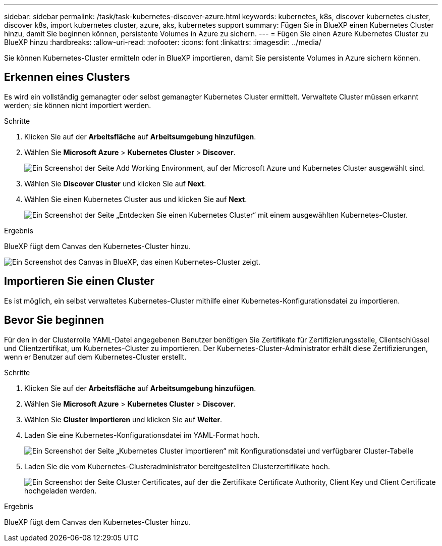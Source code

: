 ---
sidebar: sidebar 
permalink: /task/task-kubernetes-discover-azure.html 
keywords: kubernetes, k8s, discover kubernetes cluster, discover k8s, import kubernetes cluster, azure, aks, kubernetes support 
summary: Fügen Sie in BlueXP einen Kubernetes Cluster hinzu, damit Sie beginnen können, persistente Volumes in Azure zu sichern. 
---
= Fügen Sie einen Azure Kubernetes Cluster zu BlueXP hinzu
:hardbreaks:
:allow-uri-read: 
:nofooter: 
:icons: font
:linkattrs: 
:imagesdir: ../media/


[role="lead"]
Sie können Kubernetes-Cluster ermitteln oder in BlueXP importieren, damit Sie persistente Volumes in Azure sichern können.



== Erkennen eines Clusters

Es wird ein vollständig gemanagter oder selbst gemanagter Kubernetes Cluster ermittelt. Verwaltete Cluster müssen erkannt werden; sie können nicht importiert werden.

.Schritte
. Klicken Sie auf der *Arbeitsfläche* auf *Arbeitsumgebung hinzufügen*.
. Wählen Sie *Microsoft Azure* > *Kubernetes Cluster* > *Discover*.
+
image:screenshot-discover-kubernetes-aks.png["Ein Screenshot der Seite Add Working Environment, auf der Microsoft Azure und Kubernetes Cluster ausgewählt sind."]

. Wählen Sie *Discover Cluster* und klicken Sie auf *Next*.
. Wählen Sie einen Kubernetes Cluster aus und klicken Sie auf *Next*.
+
image:screenshot-k8s-aks-discover.png["Ein Screenshot der Seite „Entdecken Sie einen Kubernetes Cluster“ mit einem ausgewählten Kubernetes-Cluster."]



.Ergebnis
BlueXP fügt dem Canvas den Kubernetes-Cluster hinzu.

image:screenshot-k8s-aks-canvas.png["Ein Screenshot des Canvas in BlueXP, das einen Kubernetes-Cluster zeigt."]



== Importieren Sie einen Cluster

Es ist möglich, ein selbst verwaltetes Kubernetes-Cluster mithilfe einer Kubernetes-Konfigurationsdatei zu importieren.



== Bevor Sie beginnen

Für den in der Clusterrolle YAML-Datei angegebenen Benutzer benötigen Sie Zertifikate für Zertifizierungsstelle, Clientschlüssel und Clientzertifikat, um Kubernetes-Cluster zu importieren. Der Kubernetes-Cluster-Administrator erhält diese Zertifizierungen, wenn er Benutzer auf dem Kubernetes-Cluster erstellt.

.Schritte
. Klicken Sie auf der *Arbeitsfläche* auf *Arbeitsumgebung hinzufügen*.
. Wählen Sie *Microsoft Azure* > *Kubernetes Cluster* > *Discover*.
. Wählen Sie *Cluster importieren* und klicken Sie auf *Weiter*.
. Laden Sie eine Kubernetes-Konfigurationsdatei im YAML-Format hoch.
+
image:screenshot-k8s-aks-import-1.png["Ein Screenshot der Seite „Kubernetes Cluster importieren“ mit Konfigurationsdatei und verfügbarer Cluster-Tabelle"]

. Laden Sie die vom Kubernetes-Clusteradministrator bereitgestellten Clusterzertifikate hoch.
+
image:screenshot-k8s-aks-import-2.png["Ein Screenshot der Seite Cluster Certificates, auf der die Zertifikate Certificate Authority, Client Key und Client Certificate hochgeladen werden."]



.Ergebnis
BlueXP fügt dem Canvas den Kubernetes-Cluster hinzu.
